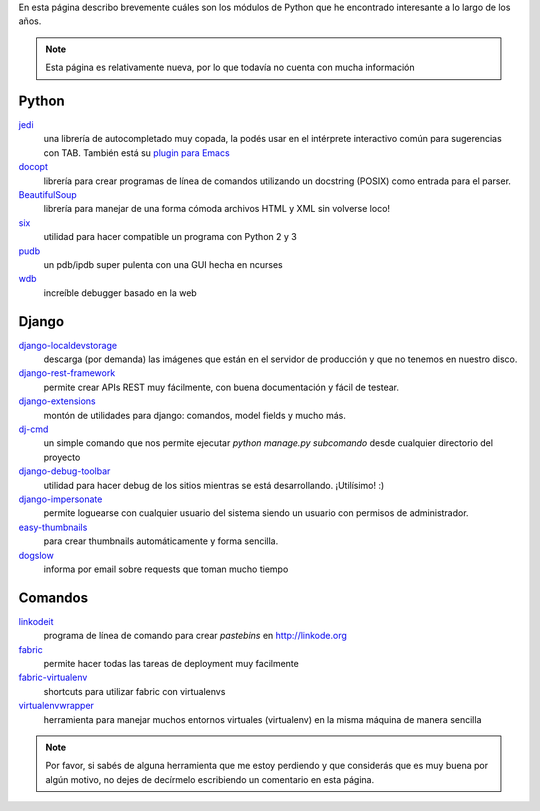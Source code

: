 .. title: Modulos Python
.. slug: modulos-python
.. date: 2014/04/16 17:26:39
.. tags: python, software libre
.. link: 
.. description: 
.. type: text

En esta página describo brevemente cuáles son los módulos de Python
que he encontrado interesante a lo largo de los años.

.. note::

   Esta página es relativamente nueva, por lo que todavía no cuenta
   con mucha información

Python
======

`jedi <http://jedi.jedidjah.ch/en/latest/>`_
    una librería de autocompletado muy copada, la podés usar en el
    intérprete interactivo común para sugerencias con TAB. También
    está su `plugin para Emacs <https://github.com/tkf/emacs-jedi>`_

`docopt <http://docopt.org/>`_
    librería para crear programas de línea de comandos utilizando un
    docstring (POSIX) como entrada para el parser.

`BeautifulSoup <http://www.crummy.com/software/BeautifulSoup/>`_
    librería para manejar de una forma cómoda archivos HTML y XML sin
    volverse loco!

`six <https://pypi.python.org/pypi/six>`_
    utilidad para hacer compatible un programa con Python 2 y 3

`pudb <https://pypi.python.org/pypi/pudb>`_
    un pdb/ipdb super pulenta con una GUI hecha en ncurses

`wdb <https://github.com/Kozea/wdb>`_
    increíble debugger basado en la web

Django
======

`django-localdevstorage <https://github.com/piquadrat/django-localdevstorage>`_
    descarga (por demanda) las imágenes que están en el servidor de
    producción y que no tenemos en nuestro disco.

`django-rest-framework <http://www.django-rest-framework.org/>`_
    permite crear APIs REST muy fácilmente, con buena documentación y
    fácil de testear.

`django-extensions <https://github.com/django-extensions/django-extensions>`_
    montón de utilidades para django: comandos, model fields y mucho
    más.

`dj-cmd <https://github.com/nigma/dj-cmd>`_
    un simple comando que nos permite ejecutar `python manage.py
    subcomando` desde cualquier directorio del proyecto

`django-debug-toolbar <https://github.com/django-debug-toolbar/django-debug-toolbar>`_
    utilidad para hacer debug de los sitios mientras se está
    desarrollando. ¡Utilísimo! :)

`django-impersonate <https://bitbucket.org/petersanchez/django-impersonate/overview>`_
    permite loguearse con cualquier usuario del sistema siendo un
    usuario con permisos de administrador.

`easy-thumbnails <https://github.com/SmileyChris/easy-thumbnails>`_
    para crear thumbnails automáticamente y forma sencilla.

`dogslow <https://bitbucket.org/evzijst/dogslow>`_
    informa por email sobre requests que toman mucho tiempo

Comandos
========

`linkodeit <https://github.com/humitos/linkodeit>`_
    programa de línea de comando para crear *pastebins* en http://linkode.org

`fabric <https://github.com/fabric/fabric/>`_
    permite hacer todas las tareas de deployment muy facilmente

`fabric-virtualenv <https://pypi.python.org/pypi/fabric-virtualenv>`_
    shortcuts para utilizar fabric con virtualenvs

`virtualenvwrapper <https://bitbucket.org/dhellmann/virtualenvwrapper>`_
    herramienta para manejar muchos entornos virtuales (virtualenv) en
    la misma máquina de manera sencilla


.. note::

   Por favor, si sabés de alguna herramienta que me estoy perdiendo y
   que considerás que es muy buena por algún motivo, no dejes de
   decírmelo escribiendo un comentario en esta página.
